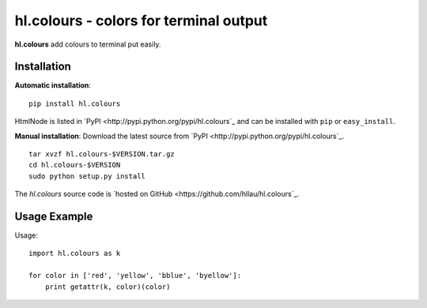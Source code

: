 hl.colours - colors for terminal output
=======================================

**hl.colours** add colours to terminal put easily.


Installation
------------

**Automatic installation**::

    pip install hl.colours

HtmlNode is listed in `PyPI <http://pypi.python.org/pypi/hl.colours`_ and
can be installed with ``pip`` or ``easy_install``.

**Manual installation**: Download the latest source from `PyPI
<http://pypi.python.org/pypi/hl.colours`_.

.. parsed-literal::

    tar xvzf hl.colours-$VERSION.tar.gz
    cd hl.colours-$VERSION
    sudo python setup.py install

The `hl.colours` source code is `hosted on GitHub
<https://github.com/hllau/hl.colours`_.



Usage Example
-------------

Usage::

    import hl.colours as k

    for color in ['red', 'yellow', 'bblue', 'byellow']:
        print getattr(k, color)(color)

